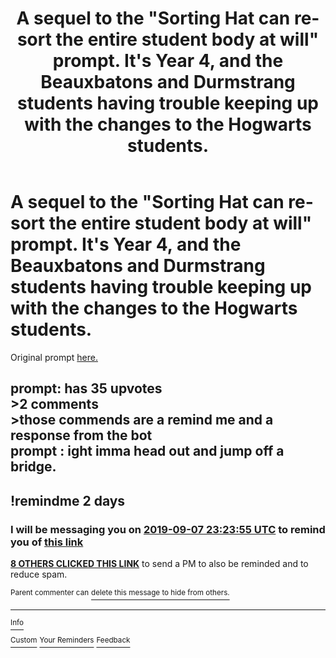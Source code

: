 #+TITLE: A sequel to the "Sorting Hat can re-sort the entire student body at will" prompt. It's Year 4, and the Beauxbatons and Durmstrang students having trouble keeping up with the changes to the Hogwarts students.

* A sequel to the "Sorting Hat can re-sort the entire student body at will" prompt. It's Year 4, and the Beauxbatons and Durmstrang students having trouble keeping up with the changes to the Hogwarts students.
:PROPERTIES:
:Author: LordUltimus92
:Score: 35
:DateUnix: 1567721936.0
:DateShort: 2019-Sep-06
:FlairText: Prompt
:END:
Original prompt [[https://www.reddit.com/r/HPfanfiction/comments/cwbjc6/the_sorting_hat_can_resort_the_entire_student/][here.]]


** prompt: has 35 upvotes\\
>2 comments\\
>those commends are a remind me and a response from the bot\\
prompt : ight imma head out and jump off a bridge.
:PROPERTIES:
:Author: TheSirGrailluet
:Score: 5
:DateUnix: 1567899865.0
:DateShort: 2019-Sep-08
:END:


** !remindme 2 days
:PROPERTIES:
:Author: FiloVocalo
:Score: 2
:DateUnix: 1567725835.0
:DateShort: 2019-Sep-06
:END:

*** I will be messaging you on [[http://www.wolframalpha.com/input/?i=2019-09-07%2023:23:55%20UTC%20To%20Local%20Time][*2019-09-07 23:23:55 UTC*]] to remind you of [[https://np.reddit.com/r/HPfanfiction/comments/d07s5o/a_sequel_to_the_sorting_hat_can_resort_the_entire/ez7n6id/][*this link*]]

[[https://np.reddit.com/message/compose/?to=RemindMeBot&subject=Reminder&message=%5Bhttps%3A%2F%2Fwww.reddit.com%2Fr%2FHPfanfiction%2Fcomments%2Fd07s5o%2Fa_sequel_to_the_sorting_hat_can_resort_the_entire%2Fez7n6id%2F%5D%0A%0ARemindMe%21%202019-09-07%2023%3A23%3A55%20UTC][*8 OTHERS CLICKED THIS LINK*]] to send a PM to also be reminded and to reduce spam.

^{Parent commenter can} [[https://np.reddit.com/message/compose/?to=RemindMeBot&subject=Delete%20Comment&message=Delete%21%20d07s5o][^{delete this message to hide from others.}]]

--------------

[[https://np.reddit.com/r/RemindMeBot/comments/c5l9ie/remindmebot_info_v20/][^{Info}]]

[[https://np.reddit.com/message/compose/?to=RemindMeBot&subject=Reminder&message=%5BLink%20or%20message%20inside%20square%20brackets%5D%0A%0ARemindMe%21%20Time%20period%20here][^{Custom}]]
[[https://np.reddit.com/message/compose/?to=RemindMeBot&subject=List%20Of%20Reminders&message=MyReminders%21][^{Your Reminders}]]
[[https://np.reddit.com/message/compose/?to=Watchful1&subject=RemindMeBot%20Feedback][^{Feedback}]]
:PROPERTIES:
:Author: RemindMeBot
:Score: 1
:DateUnix: 1567728524.0
:DateShort: 2019-Sep-06
:END:
